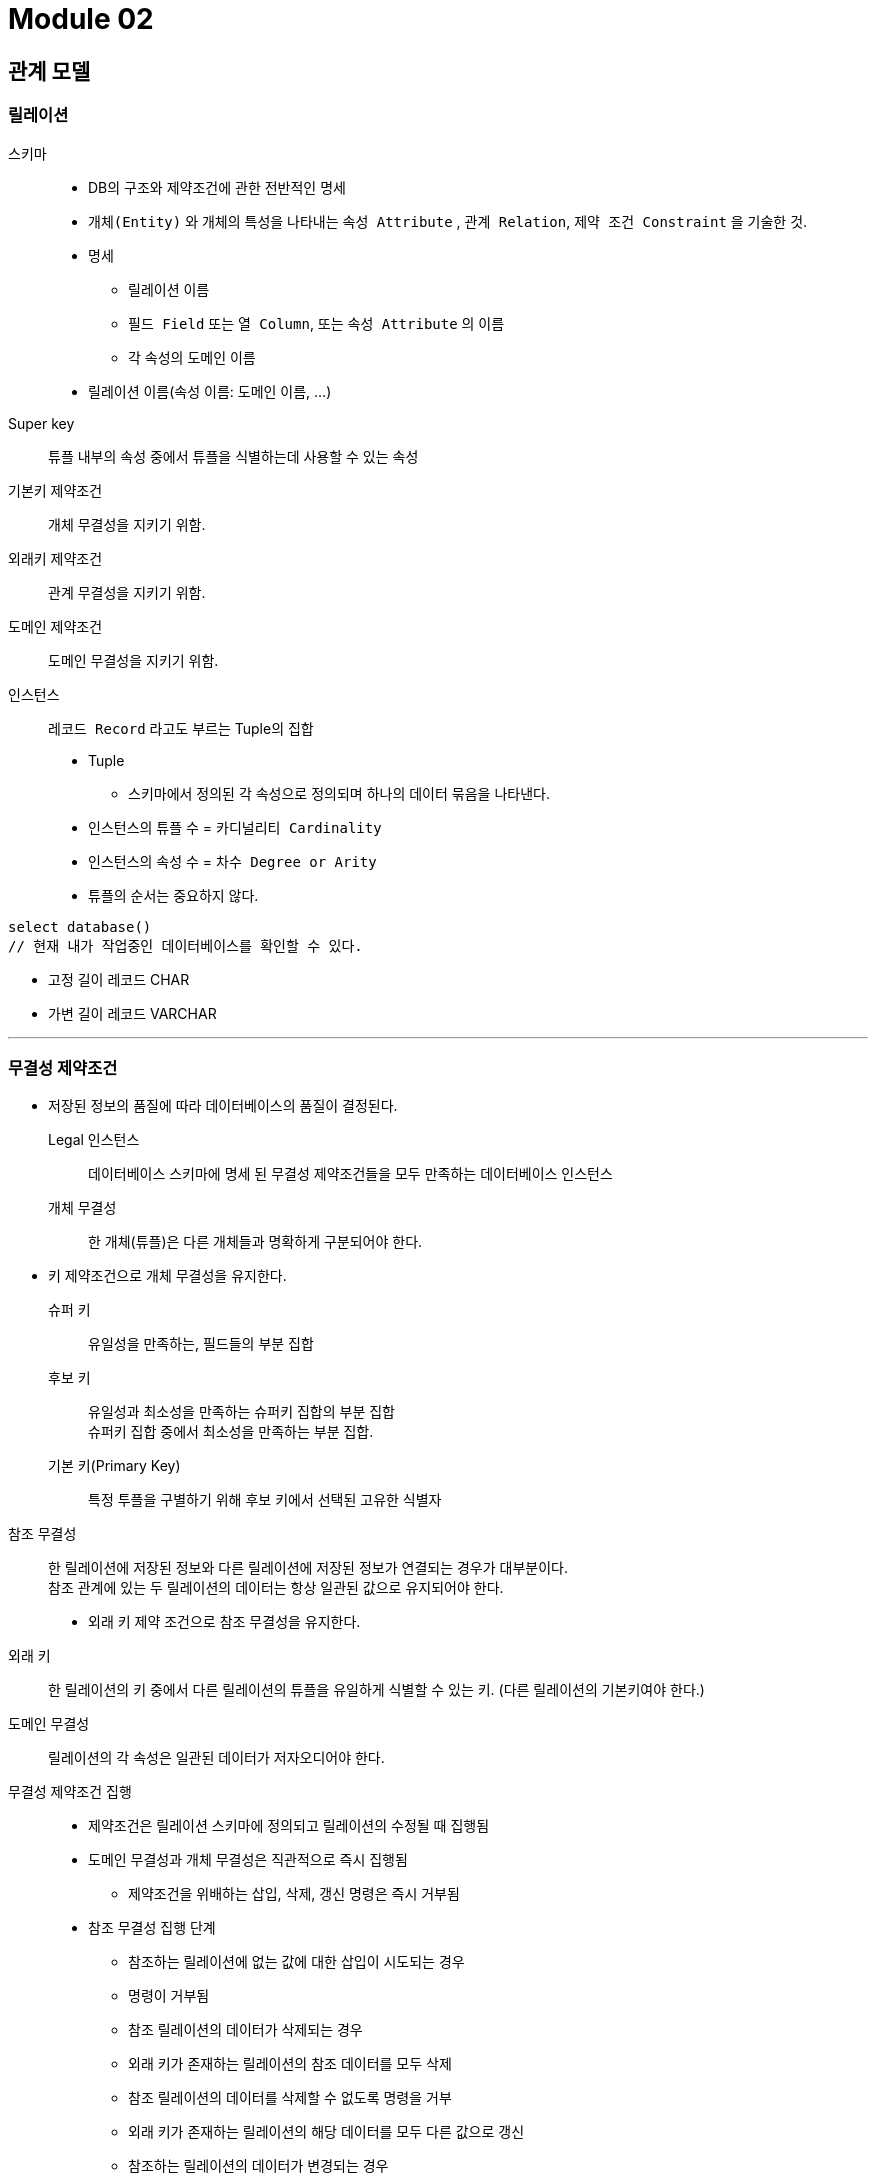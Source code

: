 = Module 02

== 관계 모델

=== 릴레이션

스키마::
* DB의 구조와 제약조건에 관한 전반적인 명세
* `개체(Entity)` 와 개체의 특성을 나타내는 `속성 Attribute` , `관계 Relation`, `제약 조건 Constraint` 을 기술한 것.
* 명세
** 릴레이션 이름
** `필드 Field` 또는 `열 Column`, 또는 `속성 Attribute` 의 이름
** 각 속성의 `도메인` 이름

* 릴레이션 이름(속성 이름: 도메인 이름, ...)

Super key::
튜플 내부의 속성 중에서 튜플을 식별하는데 사용할 수 있는 속성

기본키 제약조건::
개체 무결성을 지키기 위함.

외래키 제약조건::
관계 무결성을 지키기 위함.

도메인 제약조건::
도메인 무결성을 지키기 위함.

인스턴스::
`레코드 Record` 라고도 부르는 Tuple의 집합
* Tuple
** 스키마에서 정의된 각 속성으로 정의되며 하나의 데이터 묶음을 나타낸다.
* 인스턴스의 튜플 수 = `카디널리티  Cardinality`
* 인스턴스의 속성 수 = `차수 Degree or Arity`
* 튜플의 순서는 중요하지 않다.

----
select database()
// 현재 내가 작업중인 데이터베이스를 확인할 수 있다.
----

* 고정 길이 레코드 CHAR
* 가변 길이 레코드 VARCHAR

---

=== 무결성 제약조건

* 저장된 정보의 품질에 따라 데이터베이스의 품질이 결정된다.

Legal 인스턴스::
데이터베이스 스키마에 명세 된 무결성 제약조건들을 모두 만족하는 데이터베이스 인스턴스

개체 무결성::
한 개체(튜플)은 다른 개체들과 명확하게 구분되어야 한다.
* 키 제약조건으로 개체 무결성을 유지한다.
슈퍼 키::
유일성을 만족하는, 필드들의 부분 집합

후보 키::
유일성과 최소성을 만족하는 슈퍼키 집합의 부분 집합 +
슈퍼키 집합 중에서 최소성을 만족하는 부분 집합.

기본 키(Primary Key)::
특정 투플을 구별하기 위해 후보 키에서 선택된 고유한 식별자

{empty}

참조 무결성::
한 릴레이션에 저장된 정보와 다른 릴레이션에 저장된 정보가 연결되는 경우가 대부분이다. +
참조 관계에 있는 두 릴레이션의 데이터는 항상 일관된 값으로 유지되어야 한다.

* 외래 키 제약 조건으로 참조 무결성을 유지한다.
외래 키::
한 릴레이션의 키 중에서 다른 릴레이션의 튜플을 유일하게 식별할 수 있는 키.
(다른 릴레이션의 기본키여야 한다.)

{empty}

도메인 무결성::
릴레이션의 각 속성은 일관된 데이터가 저자오디어야 한다.

무결성 제약조건 집행::
* 제약조건은 릴레이션 스키마에 정의되고 릴레이션의 수정될 때 집행됨
* 도메인 무결성과 개체 무결성은 직관적으로 즉시 집행됨
** 제약조건을 위배하는 삽입, 삭제, 갱신 명령은 즉시 거부됨
* 참조 무결성 집행 단계
** 참조하는 릴레이션에 없는 값에 대한 삽입이 시도되는 경우
** 명령이 거부됨
** 참조 릴레이션의 데이터가 삭제되는 경우
** 외래 키가 존재하는 릴레이션의 참조 데이터를 모두 삭제
** 참조 릴레이션의 데이터를 삭제할 수 없도록 명령을 거부
** 외래 키가 존재하는 릴레이션의 해당 데이터를 모두 다른 값으로 갱신
** 참조하는 릴레이션의 데이터가 변경되는 경우
** 세 가지 방법 중 하나를 선택



















